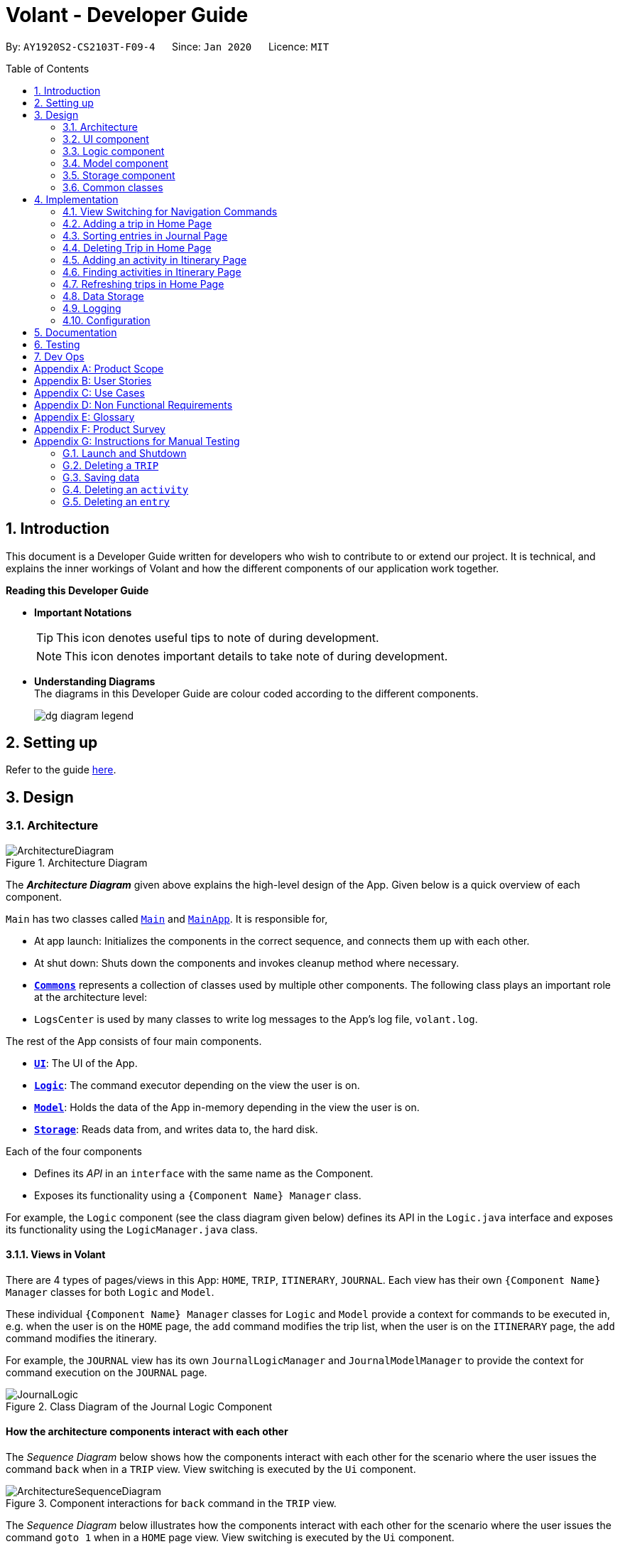 = Volant - Developer Guide
:site-section: DeveloperGuide
:toc:
:toc-title: Table of Contents
:toc-placement: preamble
:sectnums:
:imagesDir: images
:stylesDir: stylesheets
:xrefstyle: full
ifdef::env-github[]
:tip-caption: :bulb:
:note-caption: :information_source:
:warning-caption: :warning:
endif::[]
:repoURL: https://github.com/AY1920S2-CS2103T-F09-4/main

By: `AY1920S2-CS2103T-F09-4`      Since: `Jan 2020`      Licence: `MIT`

== Introduction

This document is a Developer Guide written for developers who wish to contribute to or extend our project.
It is technical, and explains the inner workings of Volant and how the different components of our
application work together.

====
*Reading this Developer Guide*

* *Important Notations* +
[TIP]
This icon denotes useful tips to note of during development.
[NOTE]
This icon denotes important details to take note of during development.

* *Understanding Diagrams* +
The diagrams in this Developer Guide are colour coded according to the different components.
+
image::/{imagesDir}/dg-diagram-legend.png[]

====

== Setting up

Refer to the guide <<SettingUp#, here>>.

== Design

[[Design-Architecture]]
=== Architecture

.Architecture Diagram
image::ArchitectureDiagram.png[align="center"]

The *_Architecture Diagram_* given above explains the high-level design of the App. Given below is a quick overview of each component.


`Main` has two classes called link:{repoURL}/src/main/java/seedu/location/Main.java[`Main`] and link:{repoURL}/src/main/java/seedu/location/MainApp.java[`MainApp`]. It is responsible for,

* At app launch: Initializes the components in the correct sequence, and connects them up with each other.
* At shut down: Shuts down the components and invokes cleanup method where necessary.

* <<Design-Commons,*`Commons`*>> represents a collection of classes used by multiple other components.
The following class plays an important role at the architecture level:

* `LogsCenter` is used by many classes to write log messages to the App's log file, `volant.log`.

The rest of the App consists of four main components.

* <<Design-Ui,*`UI`*>>: The UI of the App.
* <<Design-Logic,*`Logic`*>>: The command executor depending on the view the user is on.
* <<Design-Model,*`Model`*>>: Holds the data of the App in-memory depending in the view the user is on.
* <<Design-Storage,*`Storage`*>>: Reads data from, and writes data to, the hard disk.

Each of the four components

* Defines its _API_ in an `interface` with the same name as the Component.
* Exposes its functionality using a `{Component Name} Manager` class.

For example, the `Logic` component (see the class diagram given below) defines its
API in the `Logic.java` interface and exposes its functionality using the `LogicManager.java` class.

==== Views in Volant

There are 4 types of pages/views in this App: `HOME`, `TRIP`, `ITINERARY`, `JOURNAL`.
Each view has their own `{Component Name} Manager` classes for both `Logic` and `Model`.

These individual `{Component Name} Manager` classes for `Logic` and `Model` provide a context for commands to be executed in,
e.g. when the user is on the `HOME` page, the `add` command modifies the trip list, when the user
is on the `ITINERARY` page, the `add` command modifies the itinerary.

For example, the `JOURNAL` view has its own `JournalLogicManager` and `JournalModelManager` to provide the context
for command execution on the `JOURNAL` page.

.Class Diagram of the Journal Logic Component
image::JournalLogic.png[align="center"]

[discrete]
==== How the architecture components interact with each other

The _Sequence Diagram_ below shows how the components interact with each other for the scenario where the user issues
the command `back` when in a `TRIP` view. View switching is executed by the `Ui` component.

[[view-switch-sequence]]
.Component interactions for `back` command in the `TRIP` view.
image::ArchitectureSequenceDiagram.png[align="center"]


The _Sequence Diagram_ below illustrates how the components interact with each other for the scenario where the user
issues the command `goto 1` when in a `HOME` page view.
View switching is executed by the `Ui` component.

.Component interactions for `goto 1` command in the `HOME` page view.

image::gotoCommandSequenceDiagram.png[align="center"]

The sections below give more details about each component.

[[Design-Ui]]
=== UI component

.Structure of the UI Component when a user is on a `TRIP` page
image::UIClassDiagram.png[align="center"]

*API* : link:{repoURL}/src/main/java/seedu/location/ui/Ui.java[`Ui.java`]

The UI consists of a `MainWindow` that is made up of parts e.g.`CommandBox`, `ResultDisplay`, `StatusBarFooter`, `mainPanel` etc. All these, including the `MainWindow`, inherit from the abstract `UiPart` class.

The `UI` component uses JavaFx UI framework. The layout of these UI parts are defined in matching `.fxml` files that are in the `src/main/resources/view` folder. For example, the layout of the link:{repoURL}/src/main/java/seedu/location/ui/MainWindow.java[`MainWindow`] is specified in link:{repoURL}/src/main/resources/view/MainWindow.fxml[`MainWindow.fxml`]

The `UI` component,

* Executes user commands using the `Logic` component.
* Listens for changes to `Model` data so that the UI can be updated with the modified data.

==== View Switching
As there are four different views in Volant. Upon startup of the App, the `mainPanel` is set to `HomePage`.
There are certain commands will cause the `MainWindow` display to switch views.
For example, `goto`, `back` and `home` navigation commands.

When a view is switched, `MainWindow` will do the following:

====
For example, if a user is switching from a `TRIP` view to the `HOME` view through the command, `back`.

. Reassign the `Logic` component from `TripPageLogicManager` to a new `HomePageLogicManager`.
. Reassign the `Model` component from `TripPageModelManager` to a new `HomePageModelManager`.
. Reassign the value of `StackPane` `mainPanel` from `TripPage` to `HomePage`.

<<view-switch-sequence, You can view the sequence diagram for this process here.>>
====

_More details on the implementation of view switching can be found in <<implementation-view-switching>>._

[[Design-Logic]]
=== Logic component

[[fig-LogicClassDiagram1]]
.Structure of the Logic Component
image::JournalLogic.png[align="center"]

*API* :
link:https://github.com/AY1920S2-CS2103T-F09-4/main/blob/master/src/main/java/seedu/volant/commons/logic/Logic.java[`Logic.java`]

.  `Logic` uses the `JournalInputParser` class of the current feature to parse the user command.
.  This results in a `Command` object which is executed by the `JournalLogicManager` of the current feature.
.  The command execution can affect the `Model` of the current feature (e.g. adding a trip).
.  The result of the command execution is encapsulated as a `CommandResult` object which is passed back to the `Ui`.
.  In addition, the `CommandResult` object can also instruct the `Ui` to perform certain actions, such as displaying help to the user.

Given below is the Sequence Diagram for interactions within the `Logic` component of the Itinerary feature for the `execute("delete 1")` API call.

.Interactions Inside the Logic Component for the `delete 1` Command
image::DeleteItinerary.png[align="center"]

[[Design-Model]]
=== Model component

.Structure of the Model Component in Journal
image::JournalModelDiagram.png[align="center"]

*API* : link:{repoURL}/src/main/java/seedu/location/model/Model.java[`Model.java`]

The `Model` for `JOURNAL`,

* stores a `UserPref` object that represents the user's preferences.
* stores an `Entry` 's data.
* exposes an unmodifiable `ObservableList<Entry>` that can be 'observed' e.g. the UI can be bound to this list so that the UI automatically updates when the data in the list change.
* does not depend on any of the other three components.

.Structure of the Model Component in Itinerary
image::ItineraryModelDiagram.png[align="center"]

The `Model` for `ITINERARY`,
*API* : link:https://github.com/AY1920S2-CS2103T-F09-4/main/blob/master/src/main/java/seedu/volant/commons/model/Model.java[`Model.java`]

* stores a `UserPref` object that represents the user's preferences.
* stores an `Activity` 's data.
* exposes an unmodifiable `ObservableList<Activity>` that can be 'observed' e.g. the UI can be bound to this list so that the UI automatically updates when the data in the list change.
* does not depend on any of the other three components.


[[Design-Storage]]
=== Storage component

.Structure of the Storage Component
image::StorageClassDiagram.png[align="center"]

*API* : link:https://github.com/AY1920S2-CS2103T-F09-4/main/blob/master/src/main/java/seedu/volant/commons/storage/Storage.java[`Storage.java`]

The `Storage` component,

* can save `UserPref` objects in json format and read it back.
* can save the `XYZList` data in json format and read it back.

[[Design-Commons]]
=== Common classes

Classes used by multiple components are in the `seedu.volant.commons` package.

== Implementation

This section describes some noteworthy details on how certain features are implemented.

[[implementation-view-switching]]
=== View Switching for Navigation Commands
The entire process of view switching is executed in the `MainWindow.java` class.

[TIP]
====
*List of Navigation Commands*

* `goto` on the `HOME` page
* `goto` on the `TRIP` page
* `back`
* `home`
====

==== Implementation
Each `CommandResult` from an execution in the `MainWindow` class stores data on
*if a command is a navigation command or not, and which navigation command it is.* If the command is a navigation command, the `MainWindow` will execute the
appropriate functions to facilitate view switching.

In the view switching process, the `MainWindow` will do the following: +

. Switch the logic component of the program to the logic component of the next page
. Switch the model component of the program to the model component of the next page
. Switch the current storage of the program to the storage component of the next page
. Load the GUI components for the next page

For example, for the `back` command, the `MainWindow`:

.Activity diagram for view switching process in `MainWindow` for `back` command
image::/{imagesDir}/back-activity-diagram.png[]

==== Design Considerations
Pros: +

* As each page has its own components, the back end of the program is neater and better abstracted.
* Specialised logic components for each page allow for the same keywords to be used (e.g `add`, `delete`) on certain
pages.

Cons: +

* There are many steps to switching views
* If there are more pages, there will be many logic and model components to keep track of.


==== Special Cases
* When `back` command is used in the <<root-page>>, this would not have any effect on the current GUI being
displayed.
* When the `home` command is used in the <<root-page>>, this would not have any effect on the current GUI being
displayed as the user is already on the HOME page.

=== Adding a trip in Home Page
==== Implementation
The add trip feature allows user to add a trip to Volant. This feature is facilitated by `HomeInputParser`, `AddCommandParser`, and `AddCommand`.

Given below is an example usage scenario and how the trip add mechanism behaves at each step:

1. The user executes the add command in `HOME` page and provides the required metadata in the correct format to be added.
2. `HomeInputParser` parses the input by the user to check if the input provided contains a valid command keyword.
3. `AddCommandParser` parses the remaining input by the user for metadata denoted with prefixes.
4. `AddCommandParser` checks if the metadata input by the user is in the desired format.
5. `AddCommandParser` creates a new `AddCommand` based on the metadata provided.
6. `HomeLogicManager` executes the `AddCommand`.
7. `HomeModelManager` checks if the new `TRIP` has any logical conflicts with existing `TRIP`(s)
8. `HomeModelManager` adds the module to the `UniqueTripList`.
9. A new folder with the `TRIP` name is created.
10. `HomeLogicManager` updates storage with updated `UniqueTripList`.
11. `MainWindow` receives `CommandResult` from `HomeLogicManager` containing success message to be displayed to user.
12. Trips displayed in `MainWindow` are updated and `MainWindow` displays success message.

The following activity diagram summarises what happens when a user executes a add trip command:

.Activity Diagram for `add` Command
image::AddTripActivityDiagram.png[align="center"]

==== Design Considerations

===== Aspect: How data is stored
* **Alternative 1 (current choice):** Saves the trip details in main volant json folder and create a folder corresponding to `TRIP` name.
** Pros: Easy to implement.
** Cons: Less organised as all trip details are stored in one location. Any error in the way one trip is stored will cause all trips not to be loaded.
* **Alternative 2:** Create a individual json file for each trip details.
** Pros: An error in the file of one trip will not affect the loading of other trips.
** Cons: Harder to implement retrieval.

=== Sorting entries in Journal Page
==== Implementation
Sorting journal entries
The sort feature allows user to sort the entries in the `JOURNAL` of a trip. This feature is facilitated by `JournalInputParser`, `SortCommandParser`, and `SortCommand`.

Given below is an example usage scenario and how the journal sort mechanism behaves at each step:

1. The user executes the sort command in `JOURNAL` page and provides a field which they want the entries to be sorted by.
2. `JournalInputParser` parses the input by the user to check if the input provided contains a valid command keyword.
3. `SortCommandParser` parses the remaining input by the user for field.
4. `SortCommandParser` checks if the field input by the user is a valid field to sort by.
5. `SortCommandParser` creates a new `SortCommand` based on the field provided.
6. `JournalLogicManager` executes the `SortCommand`.
7. `JournalModelManager` sorts the entries according to the input field.
8. `JournalLogicManager` updates storage with updated `UniqueEntryList`.
9. `MainWindow` receives `CommandResult` from `HomeLogicManager` containing success message to be displayed to user.
10. Jounral entries displayed in `MainWindow` are updated and `MainWindow` displays success message.

The following activity diagram summarises what happens when a user executes a sort journal command:

.Activity Diagram for `sort` Command
image::SortActivityDiagram.png[align="center"]]

=== Deleting Trip in Home Page

==== Implementation

The delete trip feature allows user to delete a trip in Volant. This feature is faciliated by `HomeInputParser`, `DeleteCommandParser`, and `DeleteCommand`.

Given below is an example usage scenario and how the delete mechanism behaves at each step:

1. The user executes the delete command in `HOME` page and provides the desired index for deletion.
2. `HomeInputParser` parses the input by the user to check if the input provided contains a valid command keyword.
3. `DeleteCommandParser` parses the remaining input by the user for the index.
4. `DeleteCommandParser` checks if the index provided is valid; at most the number of trips in the list.
5. `DeleteCommandParser` creates a new `DeleteCommand` with the index provided.
6. `HomeLogicManager` executes the `DeleteCommand`.
7. `The trip folder in the file path along with its contents are deleted during execution.
8. `HomeModelManager` updates the `UniqueTripList`.
9. `HomeLogicManager` updates storage with updated `UniqueTripList`.
10. `MainWindow` receives `CommandResult` from `HomeLogicManager` containing success message to be displayed to user.
11. Trips displayed in `MainWindow` are updated and `MainWindow` displays success message.

The following activity diagram summarises what happens when a user executes an add activity command:

.Activity Diagram for `delete` Command
image::deleteTripActivityDiagram.png[align="center"]]

==== Design Considerations

===== Aspect: How to delete the trip
Since each trip is a folder containing the data of the trip's itinerary and journal. If the trip is deleted, the corresponding itinerary and journal json files should also be deleted. This prevents unnecessary files from being stored in the program.

=== Adding an activity in Itinerary Page

==== Implementation

The add activity feature allows user to add an activity to a current trip. This feature is faciliated by `ItineraryInputParser`, `AddCommandParser`, and `AddCommand`.

Given below is an example usage scenario and how the activity add mechanism behaves at each step:

1. The user executes the add command in `ITINERARY` page and provides the required metadata in the correct format to be added.
2. `ItineraryInputParser` parses the input by the user to check if the input provided contains a valid command keyword.
3. `AddCommandParser` parses the remaining input by the user for metadata denoted with prefixes.
4. `AddCommandParser` checks if the metadata input by the user is in the desired format.
5. `AddCommandParser` creates a new `AddCommand` based on the metadata provided.
6. `ItineraryLogicManager` executes the `AddCommand`.
7. `ItineraryModelManager` checks if the new `ACTIVITY` has any logical conflicts with existing `ACTIVITY`(s)
8. `ItineraryModelManager` adds the activity to the `UniqueActivityList`.
9. The `itinerary.json` file in the current trip folder in storage is updated
10. `ItineraryLogicManager` updates storage with updated `UniqueActivityList`.
11. `MainWindow` receives `CommandResult` from `ItineraryLogicManager` containing success message to be displayed to user.
12. Activities displayed in `MainWindow` are updated and `MainWindow` displays success message.

The following activity diagram summarises what happens when a user executes an add activity command:

.Activity Diagram for `add` Command
image::AddActivity.png[align="center"]]

==== Design Considerations

===== Aspect: Prerequisite of the command
Since each trip is associated with one itinerary, when the user wants to use the add activity command, a trip must have already been created. This is why the order of the scence switching is important as it disallows user to create an activity that is not associated with any trip.


=== Finding activities in Itinerary Page
==== Implementation
The find activity feature allows user to find one or several activities in the current trip with matching keywords provided. This feature is faciliated by `ItineraryInputParser`, `FindCommandParser`, and `FindCommand`.

Given below is an example usage scenario and how the activity find mechanism behaves at each step:

1. The user executes the find command in `ITINERARY` page and provides one or several field(s) which they want to be displayed with the current keyword.
2. `ItineraryInputParser` parses the input by the user to check if the input provided contains a valid command keyword.
3. `FindCommandParser` parses the remaining input by the user for fields to be found.
4. `FindCommandParser` checks if the field input by the user is a valid field to find.
5. `FindCommandParser` creates a new `FindCommand` based on the fields provided.
6. `ItineraryLogicManager` executes the `FindCommand`.
7. A new find predicate is created to check for matching keyword from the current list of activities.
8. `ItineraryModelManager` checks the current `UniqueActivityList` to find activities with matching keywords provided based on the predicate created.
9. `ItineraryModelManager` updates the activities that matched in the `FilteredActivityList`.
10. `MainWindow` receives `CommandResult` from `ItineraryLogicManager` containing success message to be displayed to user.
11. Journal entries displayed in `MainWindow` are updated and `MainWindow` displays success message.

The following activity diagram summarises what happens when a user executes a find activity command:

.Activity Diagram for `find` Command
image::FindItinerary.png[align="center"]]

==== Design Considerations

===== Aspect: Syntax of the find command
* **Alternative 1 (current choice):** Users are allowed to find according to specific fields. This is done by adding the prefixes(t/ for `title`, l/ for `location`, d/ for `date`, and t/ for `time`) before the keyword to be found
** Pros: Allows users to be very specific in the find command. This means that users can find activities with the keywords in the specific field that they want. This implementation also allows users to append one find command with multiple fields to narrow down the search in less steps.
** Cons: Cannot find the same keyword for multiple fields. The current implementation can also cause the CLI by the users to be longer as there is a need to specify the fields to find. Furthermore, this implementation is more troublesome to implement.
* **Alternative 2:** Users can find with one or a few keywords without the need to specify the fields.
** Pros: The commands would be a lot shorter and easy to use. This allows for cross-field search which is not possible with the current implementation. This implementation is also easier to implement.
** Cons: This makes it difficult to narrow down the search if the users want to be specific about which field the keyword is in. The current implementation allows for greater freedom in choosing the fields to search for, something this implementation would not be able to accomplish. Furthermore, as `date` and `time` have different format from `location` and `title`, the specified field would make it easier for users to search for activities with the same `date` or `time`.

=== Refreshing trips in Home Page

==== Implementation
The refresh feature allows user to repopulate the current page with the same data in the storage. This feature is faciliated by `HomeInputParser`, `RefreshCommandParser`, and `RefreshCommand`.

Given below is an example usage scenario and how the refresh mechanism behaves at each step:

1. The user executes the rf command in `HOME` page.
2. `HomeInputParser` parses the input by the user to check if the input provided contains a valid command keyword.
3. `FindCommandParser` creates a new `RefreshCommand`.
4. `HomeLogicManager` executes the `RefreshCommand`.
5. `MainWindow` receives `CommandResult` and success message from `HomeLogicManager`.
6. `MainWindow` checks the current page user is on and repopulates display with list from `HomeModelManager`.
7. `MainWindow` displays success message.

The following activity diagram summarises what happens when a user executes a find activity command:

.Activity Diagram for `rf` Command
image::rfActivityDiagram.png[align="center"]]

==== Design Considerations

===== Aspect: How to get the list to repopulate the data with
After sorting or finding a list, the user needed a way to view the original data. The construction of each model includes a list that contains the relevant data in storage. Using that list, the view can be repopulated with the original data.

=== Data Storage
All data (trip details, journal entry details and itinerary details) is saved in the `main.data` directory.

==== Organisation

.Data Storage in Volant
image::user-guide/data-storage.png[align="center"]

The data files are organised in a way that trip details are stored in `volant.json`, while journal and itinerary details
are stored in a `journal.json` file and a `itinerary.json` file respectively. Both of these data files are organised
under a directory that represents the trip that the journal and itinerary are associated with.

The following explanation provides more details about these data files:

* Within the `main.data` directory, the `volant.json` file contains a list of JSON objects, each representing a trip,
with key-value pairs identifying the trip name, location and date range.Upon creation of a trip named "ABC", the
`volant.json` file is updated with a new JSON object representing the trip. The `main.data.ABC` directory is also
created.

* When an activity is added to the itinerary, a `itinerary.json` file is created in the `main.data.ABC` directory,
containing a list of JSON objects, each representing an activity, with key-value pairs identifying the activity title,
location, date and time.

* When an entry is added to the journal, a `journal.json` file is created in the `main.data.ABC` directory, containing
a list of JSON objects, each representing a journal entry, with key-value pairs identifying the entry content, date,
time, location, feeling and weather.

==== Design Considerations
Pros:

* Each data file can be kept small in size.
* This allows for faster retrieval of trip/journal/itinerary information from these data files.

Cons:

* There is no single data file that provides an overview of all of a user's data.

==== Data storage implementation: Adding a new trip/activity
Given below is an example usage scenario where a user adds a new trip:

1. The user executes the add command and provides the name, location and date range.
2. A new `Trip` object is created with the specified name, location and date range.
3. In `HomeModelManager`, the `Trip` object is added to the `TripList`.
4. A new folder is created in the `main.data` directory with the specified trip name.
5. `HomeLogicManager` accesses the `volant.json` file in the `main.data` directory.
6. Each `Trip` object in the `TripList` is converted into a `JsonAdaptedTrip` object.
7. A new `JsonSerializableTripList` object is created with the `JsonAdaptedTrip` objects.
8. The new `JsonSerializableTripList` object is saved to the `volant.json` data file.
9. The program log displays a success message.

The following activity diagram summarises what happens when a user adds a new trip:

.Activity diagram for adding a new trip
image::addTripStorageActivityDiagram.png[align="center"]

The process is similar for the scenario where the user adds a new activity to the itinerary, and the `itinerary.json`
data file is updated. The following activity diagram summarises this process:

.Activity diagram for adding a new activity
image::addActivityStorageActivityDiagram.png[align="center"]

==== Data storage implementation: Editing a trip
Given below is an example usage scenario where a user edits a trip:

1. The user executes the edit command and provides the updated details.
2. `HomeLogicManager` checks if the name of the trip was updated. If it was, a new directory will be created with the
new trip name. Data files in the previous folder are moved into this new folder. Following that, the old folder is
deleted.
3. `HomeLogicManager` accesses the `volant.json` file in the `main.data` directory.
4. Each `Trip` object in the `TripList` is converted into a `JsonAdaptedTrip` object.
5. A new `JsonSerializableTripList` object is created with the `JsonAdaptedTrip` objects.
6. The new `JsonSerializableTripList` object is saved to the `volant.json` data file.
7. The program log displays a success message.

The following activity diagram summarises what happens when a user edits a trip:

.Activity diagram for editing a trip
image::editTripStorageActivityDiagram.png[align="center"]

==== Data storage implementation: Deleting a journal entry/itinerary activity
Given below is an example usage scenario where a user deletes a journal entry:

1. The user executes the delete command.
2. In `JournalModelManager`, the identified `Entry` is removed from the `EntryList`.
3. `JournalLogicManager` accesses the `journal.json` file in the specific trip directory.
4. Each remaining `Entry` object in the `EntryList` is converted into a `JsonAdaptedEntry` object.
5. A new `JsonSerializableEntryList` object is created with the `JsonAdaptedEntry` objects.
6. The new `JsonSerializableEntryList` object is saved to the `journal.json` data file.
7. The program log displays a success message.

This process is the same for scenarios where the user deletes an itinerary activity. The following activity diagram
summarises what happens when a user deletes a journal entry or itinerary activity:

.Activity diagram for deleting a journal entry/itinerary activity
image::deleteStorageActivityDiagram.png[align="center"]

=== Logging

We are using `java.util.logging` package for logging. The `LogsCenter` class is used to manage the logging levels and logging destinations.

* The logging level can be controlled using the `logLevel` setting in the configuration file (See <<Implementation-Configuration>>)
* The `Logger` for a class can be obtained using `LogsCenter.getLogger(Class)` which will log messages according to the specified logging level
* Currently log messages are output through: `Console` and to a `.log` file.

*Logging Levels*

* `SEVERE` : Critical problem detected which may possibly cause the termination of the application
* `WARNING` : Can continue, but with caution
* `INFO` : Information showing the noteworthy actions by the App
* `FINE` : Details that is not usually noteworthy but may be useful in debugging e.g. print the actual list instead of just its size

[[Implementation-Configuration]]
=== Configuration

Certain properties of the application can be controlled (e.g user prefs file location, logging level) through the configuration file (default: `config.json`).

== Documentation

Refer to the guide <<Documentation#, here>>.

== Testing

Refer to the guide <<Testing#, here>>.

== Dev Ops

Refer to the guide <<DevOps#, here>>.

[appendix]
== Product Scope

*Target user profile*:

* is a solo traveller
* prefers desktop apps over other types
* can type fast
* prefers typing over mouse input
* is reasonably comfortable using CLI apps

*Value proposition*: convenient travel assistant to for solo travelers who are always on their feet.

[appendix]
== User Stories

*Priorities*

* High (must have) - `* * *`
* Medium (nice to have) - `* *`
* Low (not useful) - `*`

[width="80%",cols="22%,<23%,<25%,<30%",options="header",]
|=======================================================================
|Priority |As a ... |I want to ... |So that I can ...
|`* * *` | frequent traveler | add a travel entry with weather, location and time metadata | document my past travels

|`* * *` | traveler always on the go | record short text entries recording my travels, similar to that of a Tweet on Twitter | can keep track of my activities without excessive typing

|`* * *` |user |add an activity into an itinerary list |see my planned activities at a glance and better plan my trip

|`* * *` |user |tag a location to each activity in the itinerary |view where each activity is taking place

|`* * *` |user |edit the entries in my itinerary list |amend any mistakes when entering data, or change my travel plans

|`* * *` |user |see a chronological timeline of the activities in the itinerary |have a clear idea of my travel plans and schedule

|`* * *` |user |view my itinerary and journal separately |view them in a less cluttered manner

|`* * *` |frequent traveler |see a record of all my past itineraries |can review my past travels

|`* * *` |traveler always meeting new people overseas |add a contact that I met during my trip with metadata including their name, age, phone number, location where I met them, and their country of origin |can keep in contact with them

|`* * *` |user |delete contacts |get rid of contacts that I have not been in touch with for some time

|`* * *` |user |view my itineraries, contact lists and journals specific to the trip they are relevant to |effectively plan for multiple trips simultaneously

|`* * *` |user |customize trip names |distinguish between different trips that happen in the same location within similar date ranges

|`* *` |frequent traveler |to be able to see a timeline view of all my short journal entries and photos, including the location and time of the photos and entries, per trip |relieve the memories of the trip in its original sequence

|`* *` |food lover |add a meal with description, photo, price and location |keep track of what I ate

|`* *` |user |sort my travel entries by category depending on the ‘feeling’ tag of each travel entry |see my best moments

|`* *` |user |record items in a packing list|remind myself what I will need on a trip

|`* *` |busy user |list |easily reference what I need for a trip at a glance

|`* *` |fickle-minded user |delete packing list entries |remove items I feel I no longer need for the trip from the packing list

|=======================================================================

_{All user stories can be viewed in our issue tracker.}_

[appendix]
== Use Cases

(For all use cases below, the *System* is `Volant (V)` and the *Actor* is the `user`, unless specified otherwise)

[discrete]
=== UC01 - Adding New Trip

**Precondition: **Start from home page

*Guarantee:* A new Trip will be created

*<<mss, MSS>>*

1. User enters details of trip to be added
2. V adds trip to trip list
+
Use case ends

*<<extensions, Extensions>>*

[none]
* 1a. V detects invalid characters in trip details
* 1a1. V outputs error informing user of invalid characters
+
Use case ends

[none]
* 1b. V detects missing fields in trip details
* 1b1. V outputs error informing user of missing fields
+
Use case ends

[none]
* 1c. V is unable to detect a valid keyword
* 1c1. V outputs error informing user of invalid keyword
+
Use case ends

[discrete]
=== UC02 - Editing Existing Trip

**Precondition: **User is in the home page

**Guarantee: **Information of existing trip will be changed

*MSS*

1. User requests to edit certain detail(s) of trip at specified index
2. V requests for details to be overwritten/edited
3. User enters new trip details
4. V edits trip in the trip list
+
Use case ends

*Extensions*

[none]
* 3a. V detects an invalid index i.e. index out of range or negative index
* 3a1. V outputs error informing user of invalid index specified
+
Use case ends

[none]
* 3b. V detects invalid characters for the details
* 3b1. V outputs error informing user of invalid characters
+
Use case ends

[none]
* 3b. V is unable to detect a valid keyword
* 3b1. V outputs error informing user of invalid keyword
+
Use case ends

[discrete]
=== UC03 - Navigating to Trip Folder

*Precondition:* User has added a trip

*Guarantee:* User will be moved to the Trip page

*MSS*

1. User changes directory to specific trip folder in trip list using index
2. V loads and displays trip page
+
Use case ends

*Extensions*

[none]
* 1a. V detects an invalid index i.e. index out of range or negative index
* 1a1. V outputs error informing user of invalid index specified
+
Use case ends

[none]
* 1b. V is unable to detect a valid keyword
* 1b1. V outputs error informing user of invalid keyword
+
Use case ends

[discrete]
=== UC04 - Accessing Pages (Contact List/ Itinerary / Journal)

*Precondition:* User is in the home page

*Guarantee:* User will be moved to the desired page

*MSS*

1. User navigates to a specific trip (UC03)
2. User requests to navigate to the desired page in current trip
3. V loads and displays the desired page
+
Use case ends

*Extensions*

[none]
* 2a. V detects incorrect command to navigate to the page
* 2a1. V outputs error informing user of incorrect command
+
Use case ends

[none]
* 2b. V is unable to detect a valid keyword
* 2b1. V outputs error informing user of invalid keyword
+
Use case ends

[discrete]
=== UC05 - Adding Contact to Contact List in a Trip

**Precondition: **User is in the Contact List page of a trip

**Guarantee: **A new contact will be added to the Contact List

*MSS*

1. User enters details of the contact
2. V confirms the addition of the contact to the contact list and displays new contact in the contact list
+
Use case ends

*Extensions*

[none]
* 1a. V detects invalid characters in contact entry
* 1a1. V outputs error informing user of invalid characters
+
Use case ends

[none]
* 1b. V detects missing fields in contact entry
* 1b1. V outputs error informing user of missing contact entry
+
Use case ends

[none]
* 1c. V is unable to detect a valid keyword
* 1c1. V outputs error informing user of invalid keyword
+
Use case ends

[discrete]
=== UC06 - Adding Travel Entry into Journal in a Trip

**Precondition: **User is already in the Journal page of Trip

**Guarantee: **A new travel entry will be added to the Travel Journal

*MSS*

1. User enters details of the travel entry
2. V confirms successful entry and displays new entry in the journal
+
Use case ends

*Extensions*

[none]
* 1a. V detects invalid characters in travel entry
* 1a1. V outputs error informing user of invalid characters
+
Use case ends

[none]
* 1b. V detects missing fields in travel entry
* 1b1. V outputs error informing user of missing travel entry
+
Use case ends

[none]
* 1c. V is unable to detect a valid keyword
* 1c1. V outputs error informing user of invalid keyword
+
Use case ends

[discrete]
=== UC07 - Adding Activities into Itinerary

**Precondition: **User is already in the Itinerary page of the Trip
**Guarantee: **A new activity will be added to the Itinerary

*MSS*

1. User enters details of activity
2. V confirms successful entry and displays updated itinerary
+
Use case ends

*Extensions*

[none]
* 1a. V detects invalid characters into activity entry
* 1a1. V outputs error informing user of invalid characters
+
Use case ends

[none]
* 1b. V detects missing fields in activity entry
* 1b1. V outputs error informing user of missing activity entry
+
Use case ends

[none]
* 1c. V is unable to detect a valid keyword
* 1c1. V outputs error informing user of invalid keyword
+
Use case ends

[discrete]
=== UC08 - Deleting a Contact in the Contact List of a Trip

*Precondition:* User is in Contact List page of the Trip

*Guarantee:* The contact in the Contact List will be deleted

*MSS*

[none]
1. User requests to delete a contact in the contact list at the specified index
2. V deletes the contact at the specified index and updates the displayed list
3. Use case ends

*Extensions*

[none]
* 1a. V detects an invalid index i.e. index out of range or negative index
* 1a1. V outputs error informing user of invalid index specified
+
Use case ends

[none]
* 1b. V is unable to detect a valid keyword
* 1b1. V outputs error informing user of invalid keyword
+
Use case ends


_{More use cases will be added and current use cases may be edited in the future.}_

[appendix]
== Non Functional Requirements

.  Volant should work on any <<mainstream-os,mainstream OS>> as long as it has Java `11` or above installed.
.  Volant should work without any internet connection.
.  Volant should be able to hold up to 100 trips without noticing a increase in response time from the system for typical usage.
.  A user who is able to type above 40 words per minute (wpm) for regular English text (i.e. not code, not system admin commands) should be able to accomplish most of the tasks faster using commands than using the mouse.
.  Commands should be <<one-shot-c,one-shot>> commands as opposed to <<multi-level-c, multi-level commands>>.
.  A user should have minimum 100 Megabytes (MB) free disk space on their computer to store the program.
.  Input by the user should only be in English.
.  Volant source code should be covered by tests as much as possible.
.  Volant should work for a single user only.

_{More to be added in future development}_

[appendix]
== Glossary

[[extensions]] Extensions::
"add-on"s to the MSS that describe exceptional/alternative flow of events.

[[mainstream-os]] Mainstream OS::
Windows, Linux, Unix, OS-X

[[mss]] MSS::
Main Success Scenario

[[multi-level-c]] Multi-level Commands::
Commands that require multiple lines of user input for execution.

[[root-page]] Root Page::
The first page the shows up when Volant is opened. By default, this is the `HOME` page.

[[one-shot-c]] One-shot Commands::
Commands that are executed using only a single line of user input.

[appendix]
== Product Survey

*Volant*

Author: Team Volant

Pros::

* The product is effective in assisting solo travellers to plan and execute their trips.
* GUI is very aesthetic looking, pleasing to the eyes.
* The available commands are intuitive, and are easy to use and remember.

Cons::

* The fremium model proposed can be a bit expensive.
* A dark mode can be included. Some users prefer a GUI with dark mode.
* More features can be integrated. These features can be included in version 2.0.

[appendix]
== Instructions for Manual Testing

Given below are instructions to test the app manually.

[NOTE]
These instructions only provide a starting point for testers to work on; testers are expected to do more _exploratory_ testing.

=== Launch and Shutdown

. Initial launch

.. Download the jar file and copy into an empty folder
.. Double-click the jar file +
   Expected: Shows the GUI with a set of sample contacts. The window size may not be optimum.

. Saving window preferences

.. Resize the window to an optimum size. Move the window to a different location. Close the window.
.. Re-launch the app by double-clicking the jar file. +
   Expected: The most recent window size and location is retained.

_{ more test cases ... }_

=== Deleting a `TRIP`

. Deleting a `TRIP` while all `TRIPS` are listed

.. Prerequisites: List all `TRIPS` using the `list` command. Multiple `TRIPS` are present in the list.
.. Test case: `delete 1` +
   Expected: First contact is deleted from the list. Details of the deleted `TRIP` are shown in the status message. Timestamp in the status bar is updated.
.. Test case: `delete 0` +
   Expected: No `TRIP` is deleted. Error details shown in the status message. Status bar remains the same.
.. Other incorrect delete commands to try: `delete`, `delete x` (where x is larger than the list size)  +
   Expected: Similar to previous.

_{ more test cases ... }_

=== Saving data

. Dealing with missing/corrupted data files

.. _{explain how to simulate a missing/corrupted file and the expected behavior}_

_{ more test cases ... }_

=== Deleting an `activity`

. Deleting an `activity` in the `ITINERARY`

.. Prerequisites: A `TRIP` has already been created.
.. Test case: `delete 1` +
   Expected: First `activity` is deleted from the `ITINERARY` of the current `TRIP`. Current `activity` list is updated.
.. Test case: `delete 0` +
   Expected: No `activity` is deleted. Error details shown in the status message
.. Other incorrect delete commands to try: `delete`, `delete x` (where x is larger than the itinerary size) +
   Expected: Similar to previous.

_{more test cases ...}_

=== Deleting an `entry`

. Deleting an `entry` in the `JOURNAL`

.. Prerequisites: A `TRIP` has already been created.
.. Test case: `delete 1` +
   Expected: First `entry` is deleted from the `JOURNAL` of the current `TRIP`. Current `entry` list is updated.
.. Test case: `delete 0` +
   Expected: No `entry` is deleted. Error details shown in the status message
.. Other incorrect delete commands to try: `delete`, `delete x` (where x is larger than the journal size) +
   Expected: Similar to previous.

_{more test cases ...}_
